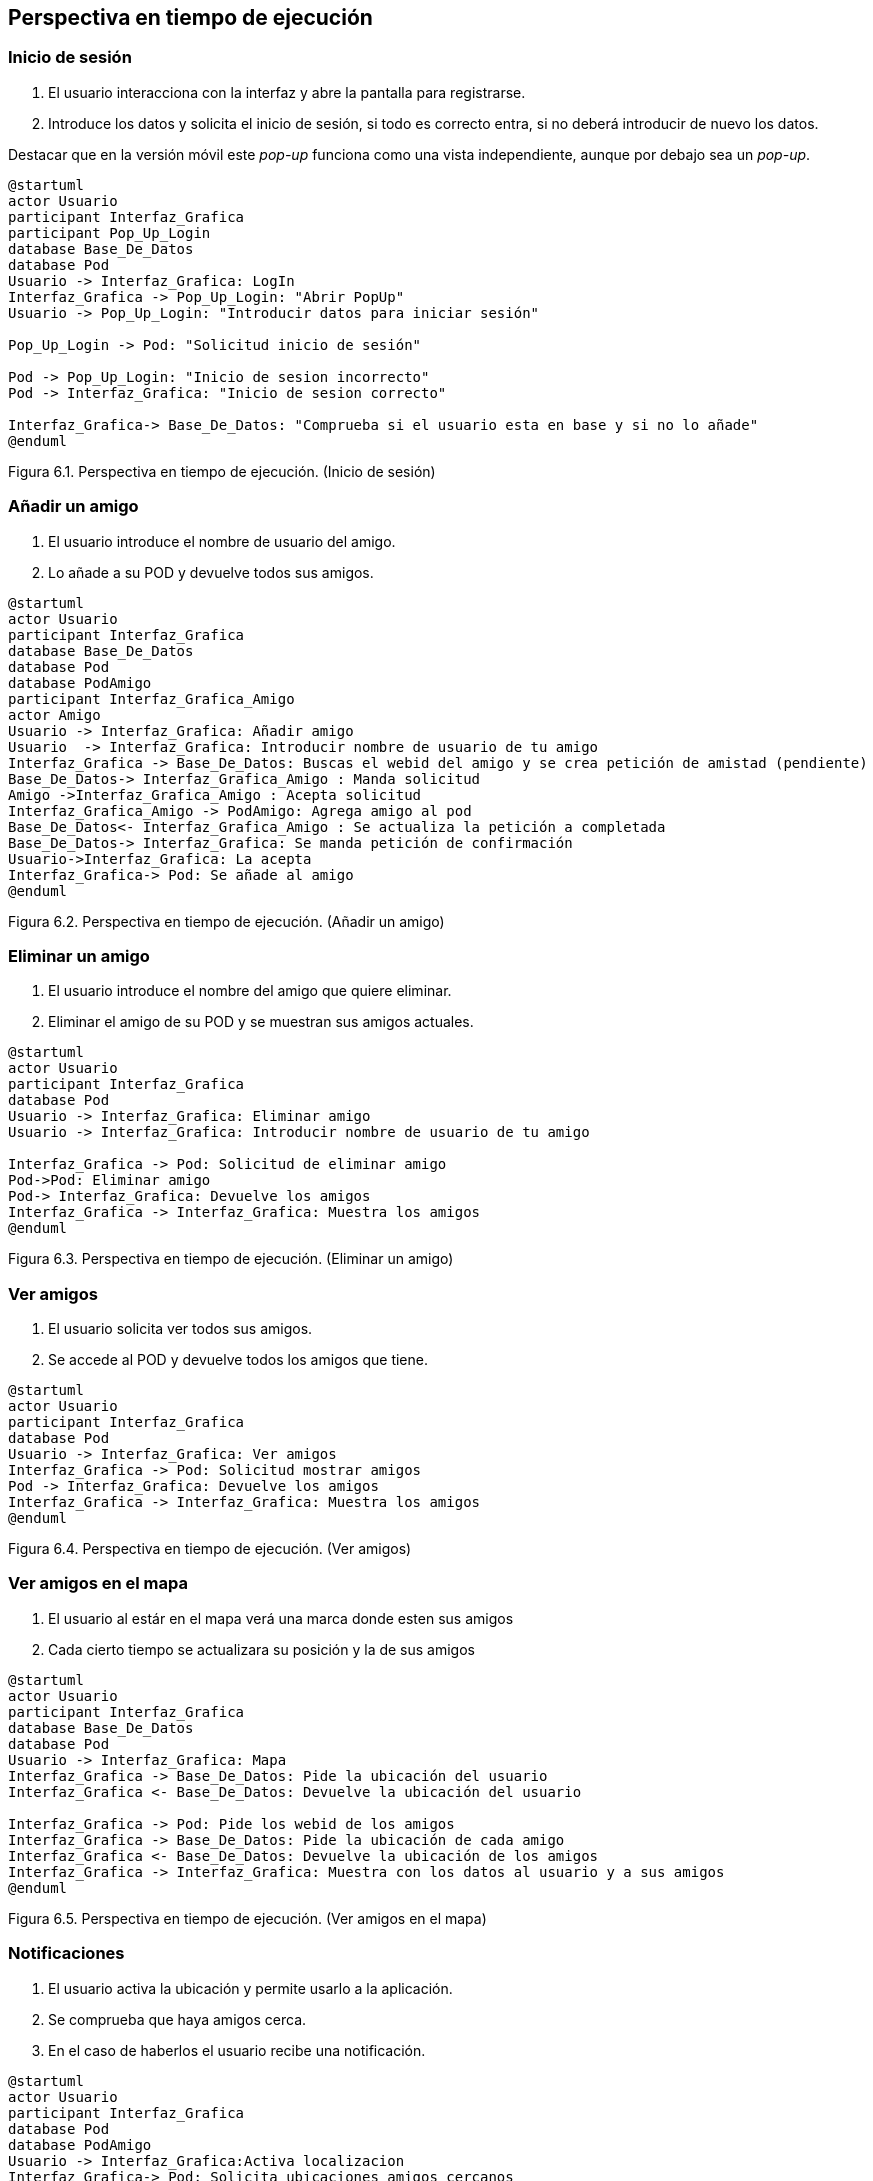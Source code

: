 [[section-runtime-view]]
== Perspectiva en tiempo de ejecución

=== Inicio de sesión

. El usuario interacciona con la interfaz y abre la pantalla para registrarse.
. Introduce los datos y solicita el inicio de sesión, si todo es correcto entra, si no deberá introducir de nuevo los datos.

Destacar que en la versión móvil este _pop-up_ funciona como una vista independiente, aunque por debajo sea un _pop-up_.

[plantuml, runtime-view1, svg]
----
@startuml
actor Usuario
participant Interfaz_Grafica
participant Pop_Up_Login
database Base_De_Datos
database Pod
Usuario -> Interfaz_Grafica: LogIn
Interfaz_Grafica -> Pop_Up_Login: "Abrir PopUp"
Usuario -> Pop_Up_Login: "Introducir datos para iniciar sesión"

Pop_Up_Login -> Pod: "Solicitud inicio de sesión"

Pod -> Pop_Up_Login: "Inicio de sesion incorrecto"
Pod -> Interfaz_Grafica: "Inicio de sesion correcto"

Interfaz_Grafica-> Base_De_Datos: "Comprueba si el usuario esta en base y si no lo añade"
@enduml
----

[.text-right]
Figura 6.1. Perspectiva en tiempo de ejecución. (Inicio de sesión)

=== Añadir un amigo

. El usuario introduce el nombre de usuario del amigo.
. Lo añade a su POD y devuelve todos sus amigos.

[plantuml, runtime-view2, svg]
----
@startuml
actor Usuario
participant Interfaz_Grafica
database Base_De_Datos
database Pod
database PodAmigo
participant Interfaz_Grafica_Amigo
actor Amigo
Usuario -> Interfaz_Grafica: Añadir amigo
Usuario  -> Interfaz_Grafica: Introducir nombre de usuario de tu amigo
Interfaz_Grafica -> Base_De_Datos: Buscas el webid del amigo y se crea petición de amistad (pendiente)
Base_De_Datos-> Interfaz_Grafica_Amigo : Manda solicitud
Amigo ->Interfaz_Grafica_Amigo : Acepta solicitud
Interfaz_Grafica_Amigo -> PodAmigo: Agrega amigo al pod
Base_De_Datos<- Interfaz_Grafica_Amigo : Se actualiza la petición a completada
Base_De_Datos-> Interfaz_Grafica: Se manda petición de confirmación
Usuario->Interfaz_Grafica: La acepta
Interfaz_Grafica-> Pod: Se añade al amigo
@enduml
----

[.text-right]
Figura 6.2. Perspectiva en tiempo de ejecución. (Añadir un amigo)

=== Eliminar un amigo

. El usuario introduce el nombre del amigo que quiere eliminar.
. Eliminar el amigo de su POD y se muestran sus amigos actuales.

[plantuml, runtime_view3, svg]
----
@startuml
actor Usuario
participant Interfaz_Grafica
database Pod
Usuario -> Interfaz_Grafica: Eliminar amigo
Usuario -> Interfaz_Grafica: Introducir nombre de usuario de tu amigo

Interfaz_Grafica -> Pod: Solicitud de eliminar amigo
Pod->Pod: Eliminar amigo
Pod-> Interfaz_Grafica: Devuelve los amigos
Interfaz_Grafica -> Interfaz_Grafica: Muestra los amigos
@enduml
----

[.text-right]
Figura 6.3. Perspectiva en tiempo de ejecución. (Eliminar un amigo)

=== Ver amigos

. El usuario solicita ver todos sus amigos.
. Se accede al POD y devuelve todos los amigos que tiene.

[plantuml, runtime_view4, svg]
----
@startuml
actor Usuario
participant Interfaz_Grafica
database Pod
Usuario -> Interfaz_Grafica: Ver amigos
Interfaz_Grafica -> Pod: Solicitud mostrar amigos
Pod -> Interfaz_Grafica: Devuelve los amigos
Interfaz_Grafica -> Interfaz_Grafica: Muestra los amigos
@enduml
----

[.text-right]
Figura 6.4. Perspectiva en tiempo de ejecución. (Ver amigos)

=== Ver amigos en el mapa

. El usuario al estár en el mapa verá una marca donde esten sus amigos
. Cada cierto tiempo se actualizara su posición y la de sus amigos

[plantuml, runtime_view5, svg]
----
@startuml
actor Usuario
participant Interfaz_Grafica
database Base_De_Datos
database Pod
Usuario -> Interfaz_Grafica: Mapa
Interfaz_Grafica -> Base_De_Datos: Pide la ubicación del usuario
Interfaz_Grafica <- Base_De_Datos: Devuelve la ubicación del usuario

Interfaz_Grafica -> Pod: Pide los webid de los amigos
Interfaz_Grafica -> Base_De_Datos: Pide la ubicación de cada amigo
Interfaz_Grafica <- Base_De_Datos: Devuelve la ubicación de los amigos
Interfaz_Grafica -> Interfaz_Grafica: Muestra con los datos al usuario y a sus amigos
@enduml
----

[.text-right]
Figura 6.5. Perspectiva en tiempo de ejecución. (Ver amigos en el mapa)

=== Notificaciones

. El usuario activa la ubicación y permite usarlo a la aplicación.
. Se comprueba que haya amigos cerca.
. En el caso de haberlos el usuario recibe una notificación.

[plantuml, runtime_view6, svg]
----
@startuml
actor Usuario
participant Interfaz_Grafica
database Pod
database PodAmigo
Usuario -> Interfaz_Grafica:Activa localizacion
Interfaz_Grafica-> Pod: Solicita ubicaciones amigos cercanos
Pod->PodAmigo:Solicita ubicación
Pod<-PodAmigo:Devuelve ubicación
Pod -> Interfaz_Grafica: Devuelve ubicaciones cercanas
Interfaz_Grafica-> Interfaz_Grafica: Notificacion, amigo cerca
@enduml
----

=== Ver Perfil

. El usuario accede al perfil y ve su información.

[plantuml, {plantUMLDir}verperfil, svg]
----
@startuml
actor Usuario
participant Interfaz_Grafica
database Pod
database Base_de_Datos
Usuario -> Interfaz_Grafica: Accede al perfil
Interfaz_Grafica-> Pod:Solicita los datos personales
Interfaz_Grafica-> Base_de_Datos:Solicita el nombre de usuario
Interfaz_Grafica<- Pod: Devuelve los datos solicitados
Interfaz_Grafica<- Base_de_Datos:Devuelve el nombre de usuario
@enduml
----

=== Modificar Perfil

. Si lo desea puede cambiar sus datos personales.

[plantuml, {plantUMLDir}modificarperfil, svg]
----
@startuml
actor Usuario
participant Interfaz_Grafica
database Pod
database Base_De_Datos
Usuario -> Interfaz_Grafica: Accede al perfil
Usuario -> Interfaz_Grafica: Introduce el nuevo nombre de usuario
Interfaz_Grafica-> Base_De_Datos:Comprueba que no existe el nombre y si es así lo cambia
Interfaz_Grafica<- Base_De_Datos:Devuelve el nuevo nombre en caso de éxito
Interfaz_Grafica<- Base_De_Datos:Si ya existe le notifica al usuario
Interfaz_Grafica-> Pod:Introduce los nuevos datos personales
Interfaz_Grafica<- Pod: Devuelve los nuevos datos personales
@enduml
----

=== Administrar

. El administrador puede acceder a una zona donde gestionar .
. Necesita una contraseña para entrar.
. Una vez dentro podrá bloquear y desbloquear a los usuarios.

[plantuml, {plantUMLDir}admnistrar, svg]
----
@startuml
actor Usuario
participant Interfaz_Grafica
database Base_De_Datos
Usuario -> Interfaz_Grafica:Accede al registro de admin
Usuario -> Interfaz_Grafica:Introduce la contraseña y accede si es correcta
Interfaz_Grafica-> Base_De_Datos: Gestiona a los usuarios, bloqueandolos y desbloqueandolos
@enduml

----

=== Usuario Bloqueado

. Un usuario bloqueado no puede acceder a la aplicación

[plantuml, {plantUMLDir}usuariobloqueado, svg]
----
@startuml
actor Usuario
participant Interfaz_Grafica
participant Pop_Up_Login
database Pod
database Base_De_Datos
Usuario -> Interfaz_Grafica: Login
Interfaz_Grafica -> Pop_Up_Login: Abrir PopUp
Usuario -> Pop_Up_Login: Introducir datos para iniciar sesión
Pop_Up_Login -> Pod: Solicitud inicio de sesión
Pod -> Interfaz_Grafica: Inicio de sesion correcto

Interfaz_Grafica-> Base_De_Datos: Comprueba si el usuario esta bloqueado o no
Interfaz_Grafica<- Base_De_Datos: Si esta bloqueado, le notifica y le desconecta
Interfaz_Grafica<- Interfaz_Grafica: Hace logout y le redirige a login
@enduml
----

[.text-right]
Figura 6.6. Perspectiva en tiempo de ejecución. (Notificaciones)

=== Leyenda

[options = "header", cols = "1,2"]
|===
 Símbolo | Significado |
 image:leyendaUsuario.PNG["UML"] |
    Usuario que interactúa con la aplicación. |
 image:leyendabase.PNG["UML"] |
    Almacenamiento de datos (POd de SoLiD o base de datos interna) |
 image:leyendaparticipante.PNG["UML"] |
    Modulo del sistema |
|===
